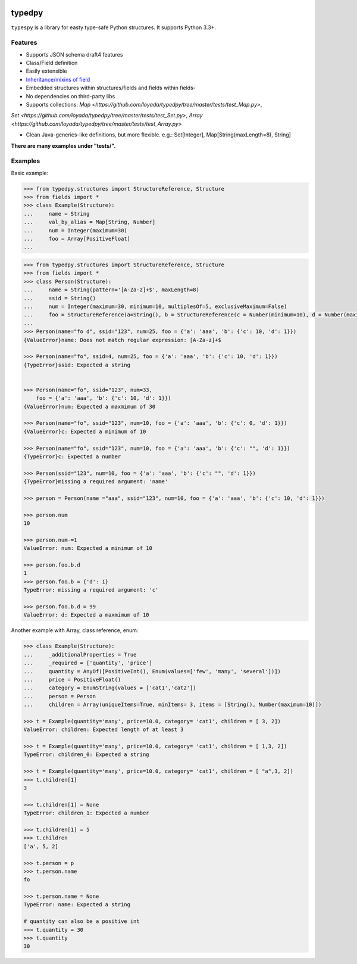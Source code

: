 .. image:: https://travis-ci.org/loyada/typedpy.svg?branch=master
    :target: https://travis-ci.org/loyada/typedpy

=======
typedpy
=======

``typespy`` is a library for easty type-safe Python structures. It supports Python 3.3+.

Features
--------

* Supports JSON schema draft4 features

* Class/Field definition

* Easily extensible

* `Inheritance/mixins of field <https://github.com/loyada/typedpy/tree/master/tests/test_inheritance_person.py>`_

* Embedded structures within structures/fields and fields within fields-

* No dependencies on third-party libs

* Supports collections: `Map <https://github.com/loyada/typedpy/tree/master/tests/test_Map.py>`,
`Set <https://github.com/loyada/typedpy/tree/master/tests/test_Set.py>`, `Array <https://github.com/loyada/typedpy/tree/master/tests/test_Array.py>`

* Clean Java-generics-like definitions, but more flexible. e.g.: Set[Integer], Map[String(maxLength=8), String]

**There are many examples under "tests/".**

Examples
----------
Basic example:


.. code-block:: python

    >>> from typedpy.structures import StructureReference, Structure
    >>> from fields import *
    >>> class Example(Structure):
    ...     name = String
    ...     val_by_alias = Map[String, Number]
    ...     num = Integer(maximum=30)
    ...     foo = Array[PositiveFloat]
    ...



.. code-block:: python


    >>> from typedpy.structures import StructureReference, Structure
    >>> from fields import *
    >>> class Person(Structure):
    ...     name = String(pattern='[A-Za-z]+$', maxLength=8)
    ...     ssid = String()
    ...     num = Integer(maximum=30, minimum=10, multiplesOf=5, exclusiveMaximum=False)
    ...     foo = StructureReference(a=String(), b = StructureReference(c = Number(minimum=10), d = Number(maximum=10)))
    ...
    >>> Person(name="fo d", ssid="123", num=25, foo = {'a': 'aaa', 'b': {'c': 10, 'd': 1}})
    {ValueError}name: Does not match regular expression: [A-Za-z]+$

    >>> Person(name="fo", ssid=4, num=25, foo = {'a': 'aaa', 'b': {'c': 10, 'd': 1}})
    {TypeError}ssid: Expected a string


    >>> Person(name="fo", ssid="123", num=33,
        foo = {'a': 'aaa', 'b': {'c': 10, 'd': 1}})
    {ValueError}num: Expected a maxmimum of 30

    >>> Person(name="fo", ssid="123", num=10, foo = {'a': 'aaa', 'b': {'c': 0, 'd': 1}})
    {ValueError}c: Expected a minimum of 10

    >>> Person(name="fo", ssid="123", num=10, foo = {'a': 'aaa', 'b': {'c': "", 'd': 1}})
    {TypeError}c: Expected a number

    >>> Person(ssid="123", num=10, foo = {'a': 'aaa', 'b': {'c': "", 'd': 1}})
    {TypeError}missing a required argument: 'name'

    >>> person = Person(name ="aaa", ssid="123", num=10, foo = {'a': 'aaa', 'b': {'c': 10, 'd': 1}})

    >>> person.num
    10

    >>> person.num-=1
    ValueError: num: Expected a minimum of 10

    >>> person.foo.b.d
    1
    >>> person.foo.b = {'d': 1}
    TypeError: missing a required argument: 'c'

    >>> person.foo.b.d = 99
    ValueError: d: Expected a maxmimum of 10



Another example with Array, class reference, enum:

.. code-block:: python

    >>> class Example(Structure):
    ...     _additionalProperties = True
    ...     _required = ['quantity', 'price']
    ...     quantity = AnyOf([PositiveInt(), Enum(values=['few', 'many', 'several'])])
    ...     price = PositiveFloat()
    ...     category = EnumString(values = ['cat1','cat2'])
    ...     person = Person
    ...     children = Array(uniqueItems=True, minItems= 3, items = [String(), Number(maximum=10)])

    >>> t = Example(quantity='many', price=10.0, category= 'cat1', children = [ 3, 2])
    ValueError: children: Expected length of at least 3

    >>> t = Example(quantity='many', price=10.0, category= 'cat1', children = [ 1,3, 2])
    TypeError: children_0: Expected a string

    >>> t = Example(quantity='many', price=10.0, category= 'cat1', children = [ "a",3, 2])
    >>> t.children[1]
    3

    >>> t.children[1] = None
    TypeError: children_1: Expected a number

    >>> t.children[1] = 5
    >>> t.children
    ['a', 5, 2]

    >>> t.person = p
    >>> t.person.name
    fo

    >>> t.person.name = None
    TypeError: name: Expected a string

    # quantity can also be a positive int
    >>> t.quantity = 30
    >>> t.quantity
    30